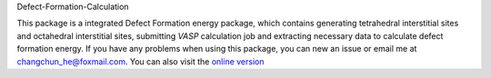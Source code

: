Defect-Formation-Calculation


.. image:: https://travis-ci.com/ChangChunHe/pyvaspflow.svg?branch=master
    :target: https://travis-ci.com/ChangChunHe/pyvaspflow
    :alt: Build Status

.. image:: https://codecov.io/gh/ChangChunHe/pyvaspflow/branch/master/graph/badge.svg
    :target: https://codecov.io/gh/ChangChunHe/pyvaspflow
    :alt: codecov

.. image:: https://readthedocs.org/projects/pyvaspflow/badge/?version=latest
    :target: https://pyvaspflow.readthedocs.io/zh_CN/latest/
    :alt: Documentation Status

.. image :: https://badges.frapsoft.com/os/mit/mit.svg?v=103
    :target: https://opensource.org/licenses/mit-license.php
    :alt: MIT Licence

.. image :: https://badges.frapsoft.com/os/v1/open-source.svg?v=103
    :target: https://opensource.org/licenses/mit-license.php
    :alt: Open Source Love


This package is a integrated Defect Formation energy package, which contains generating tetrahedral interstitial sites and  octahedral interstitial sites, submitting `VASP` calculation job and extracting necessary data to calculate defect formation energy. If you have any problems when using this package, you can new an issue or email me at changchun_he@foxmail.com. You can also visit the `online version`_

.. _online version: http://sagar.compphys.cn/sagar
